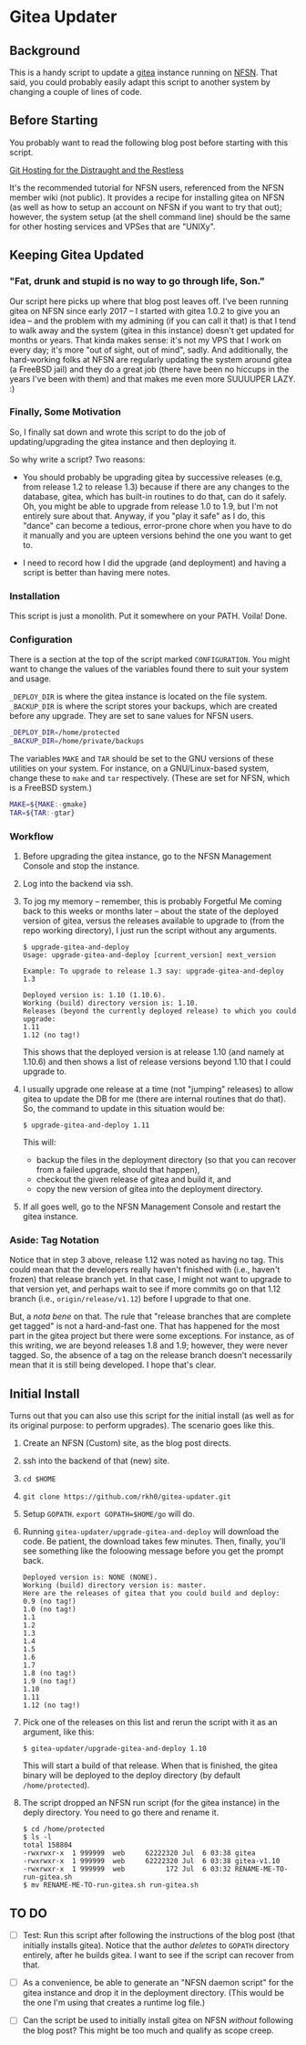 * Gitea Updater

** Background

This is a handy script to update a [[https://gitea.io][gitea]] instance running on [[https://www.nearlyfreespeech.net/][NFSN]].
That said, you could probably easily adapt this script to another
system by changing a couple of lines of code.

** Before Starting

You probably want to read the following blog post before starting with
this script.

[[https://www.noamross.net/2019/12/15/git-hosting-for-the-distraught-and-the-restless/][Git Hosting for the Distraught and the Restless]]

It's the recommended tutorial for NFSN users, referenced from the NFSN
member wiki (not public).  It provides a recipe for installing gitea
on NFSN (as well as how to setup an account on NFSN if you want to try
that out); however, the system setup (at the shell command line) should
be the same for other hosting services and VPSes that are "UNIXy".

** Keeping Gitea Updated

*** "Fat, drunk and stupid is no way to go through life, Son."

Our script here picks up where that blog post leaves off.  I've been
running gitea on NFSN since early 2017 -- I started with gitea 1.0.2
to give you an idea -- and the problem with my admining (if you can
call it that) is that I tend to walk away and the system (gitea in
this instance) doesn't get updated for months or years.  That kinda
makes sense: it's not my VPS that I work on every day; it's more "out
of sight, out of mind", sadly.  And additionally, the hard-working
folks at NFSN are regularly updating the system around gitea (a
FreeBSD jail) and they do a great job (there have been no hiccups in
the years I've been with them) and that makes me even more SUUUUPER
LAZY. :)

*** Finally, Some Motivation

So, I finally sat down and wrote this script to do the job of
updating/upgrading the gitea instance and then deploying it.

So why write a script?  Two reasons:

- You should probably be upgrading gitea by successive releases (e.g,
  from release 1.2 to release 1.3) because if there are any changes to
  the database, gitea, which has built-in routines to do that, can do
  it safely.  Oh, you might be able to upgrade from release 1.0 to
  1.9, but I'm not entirely sure about that.  Anyway, if you "play it
  safe" as I do, this "dance" can become a tedious, error-prone chore
  when you have to do it manually and you are upteen versions behind
  the one you want to get to.

- I need to record how I did the upgrade (and deployment) and having a
  script is better than having mere notes.

*** Installation

This script is just a monolith. Put it somewhere on your PATH.  Voila!
Done.

*** Configuration

There is a section at the top of the script marked =CONFIGURATION=.
You might want to change the values of the variables found there to
suit your system and usage.

=_DEPLOY_DIR= is where the gitea instance is located on the file
system. =_BACKUP_DIR= is where the script stores your backups, which
are created before any upgrade. They are set to sane values for NFSN
users.

#+begin_src sh
_DEPLOY_DIR=/home/protected
_BACKUP_DIR=/home/private/backups
#+end_src

The variables =MAKE= and =TAR= should be set to the GNU versions of
these utilities on your system.  For instance, on a GNU/Linux-based
system, change these to =make= and =tar= respectively.  (These are set
for NFSN, which is a FreeBSD system.)

#+begin_src sh
MAKE=${MAKE:-gmake}
TAR=${TAR:-gtar}
#+end_src

*** Workflow

1. Before upgrading the gitea instance, go to the NFSN Management
   Console and stop the instance.

2. Log into the backend via ssh.

3. To jog my memory -- remember, this is probably Forgetful Me coming
   back to this weeks or months later -- about the state of the
   deployed version of gitea, versus the releases available to upgrade
   to (from the repo working directory), I just run the script without
   any arguments.

   #+begin_src
     $ upgrade-gitea-and-deploy
     Usage: upgrade-gitea-and-deploy [current_version] next_version

     Example: To upgrade to release 1.3 say: upgrade-gitea-and-deploy 1.3

     Deployed version is: 1.10 (1.10.6).
     Working (build) directory version is: 1.10.
     Releases (beyond the currently deployed release) to which you could upgrade:
     1.11
     1.12 (no tag!)
   #+end_src

   This shows that the deployed version is at release 1.10 (and namely
   at 1.10.6) and then shows a list of release versions beyond 1.10
   that I could upgrade to.

4. I usually upgrade one release at a time (not "jumping" releases) to
   allow gitea to update the DB for me (there are internal routines
   that do that). So, the command to update in this situation would
   be:

   #+begin_src
     $ upgrade-gitea-and-deploy 1.11
   #+end_src

   This will:
   - backup the files in the deployment directory (so that you can
     recover from a failed upgrade, should that happen),
   - checkout the given release of gitea and build it, and
   - copy the new version of gitea into the deployment directory.
  
5. If all goes well, go to the NFSN Management Console and restart the
   gitea instance.

*** Aside: Tag Notation

Notice that in step 3 above, release 1.12 was noted as having no
tag. This could mean that the developers really haven't finished with
(i.e., haven't frozen) that release branch yet. In that case, I might
not want to upgrade to that version yet, and perhaps wait to see if
more commits go on that 1.12 branch (i.e., =origin/release/v1.12=)
before I upgrade to that one.

But, a /nota bene/ on that. The rule that "release branches that are
complete get tagged" is not a hard-and-fast one. That has happened for
the most part in the gitea project but there were some exceptions. For
instance, as of this writing, we are beyond releases 1.8 and 1.9;
however, they were never tagged. So, the absence of a tag on the
release branch doesn't necessarily mean that it is still being
developed. I hope that's clear.

** Initial Install

Turns out that you can also use this script for the initial install
(as well as for its original purpose: to perform upgrades).  The
scenario goes like this.

1. Create an NFSN (Custom) site, as the blog post directs.
2. ssh into the backend of that (new) site.
3. =cd $HOME=
4. =git clone https://github.com/rkh0/gitea-updater.git=
5. Setup =GOPATH=. =export GOPATH=$HOME/go= will do.
6. Running =gitea-updater/upgrade-gitea-and-deploy= will download the
   code. Be patient, the download takes few minutes.  Then, finally,
   you'll see something like the foloowing message before you get the
   prompt back.

   #+begin_example
     Deployed version is: NONE (NONE).
     Working (build) directory version is: master.
     Here are the releases of gitea that you could build and deploy:
     0.9 (no tag!)
     1.0 (no tag!)
     1.1
     1.2
     1.3
     1.4
     1.5
     1.6
     1.7
     1.8 (no tag!)
     1.9 (no tag!)
     1.10
     1.11
     1.12 (no tag!)
   #+end_example

7. Pick one of the releases on this list and rerun the script with it
   as an argument, like this:

   #+begin_example
     $ gitea-updater/upgrade-gitea-and-deploy 1.10
   #+end_example

   This will start a build of that release.  When that is finished,
   the gitea binary will be deployed to the deploy directory (by
   default =/home/protected=).

8. The script dropped an NFSN run script (for the gitea instance) in
   the deply directory.  You need to go there and rename it.
   #+begin_example
     $ cd /home/protected
     $ ls -l
     total 158804
     -rwxrwxr-x  1 999999  web     62222320 Jul  6 03:38 gitea
     -rwxrwxr-x  1 999999  web     62222320 Jul  6 03:38 gitea-v1.10
     -rwxrwxr-x  1 999999  web          172 Jul  6 03:32 RENAME-ME-TO-run-gitea.sh
     $ mv RENAME-ME-TO-run-gitea.sh run-gitea.sh
   #+end_example

** TO DO

- [ ] Test: Run this script after following the instructions of the
  blog post (that initially installs gitea).  Notice that the author
  /deletes/ to =GOPATH= directory entirely, after he builds gitea. I
  want to see if the script can recover from that.

- [ ] As a convenience, be able to generate an "NFSN daemon script"
  for the gitea instance and drop it in the deployment
  directory. (This would be the one I'm using that creates a runtime
  log file.)

- [ ] Can the script be used to initially install gitea on NFSN
  /without/ following the blog post?  This might be too much and
  qualify as scope creep.

